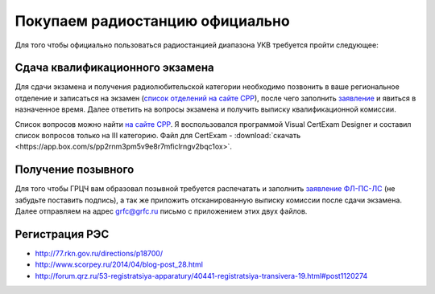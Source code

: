 .. index:: radio

.. meta::
   :keywords: radio

.. _buy-radiostation:

Покупаем радиостанцию официально
================================

Для того чтобы официально пользоваться радиостанцией диапазона УКВ требуется пройти следующее:


Сдача квалификационного экзамена
~~~~~~~~~~~~~~~~~~~~~~~~~~~~~~~~

Для сдачи экзамена и получения радиолюбительской категории необходимо позвонить в ваше региональное отделение и записаться на экзамен (`список отделений на сайте СРР <http://news.srr.ru/?page_id=102>`_), после чего заполнить `заявление <https://app.box.com/s/1vqq0de4p8gv40m64cg54vjjiymhknjl>`_ и явиться в назначенное время. Далее ответить на вопросы экзамена и получить выписку квалификационной комиссии.

Список вопросов можно найти `на сайте СРР <http://news.srr.ru/?page_id=5412>`_. Я воспользовался программой Visual CertExam Designer и составил список вопросов только на III категорию. Файл для CertExam - :download:`скачать <https://app.box.com/s/pp2rnm3pm5v9e8r7mficlrngv2bqc1ox>`.


Получение позывного
~~~~~~~~~~~~~~~~~~~

Для того чтобы ГРЦЧ вам образовал позывной требуется распечатать и заполнить `заявление ФЛ-ПС-ЛС <https://app.box.com/s/77pxrd7anl3bby0w4n75sy7x1tgv2hnn>`_ (не забудьте поставить подпись), а так же приложить отсканированную выписку комиссии после сдачи экзамена. Далее отправляем на адрес grfc@grfc.ru письмо с приложением этих двух файлов.


Регистрация РЭС
~~~~~~~~~~~~~~~

- http://77.rkn.gov.ru/directions/p18700/
- http://www.scorpey.ru/2014/04/blog-post_28.html
- http://forum.qrz.ru/53-registratsiya-apparatury/40441-registratsiya-transivera-19.html#post1120274

.. seealso:: `Регистрация РЭС. Пошаговая инструкция <http://www.433175.ru/index.php?newsid=425>`_
